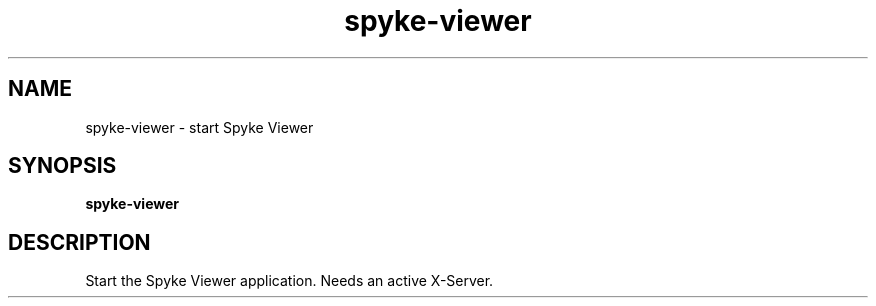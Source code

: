 .TH spyke-viewer 1 "January 2013" Linux "USER MANUAL"
.SH NAME
spyke\-viewer \- start Spyke Viewer
.SH SYNOPSIS
.B spyke\-viewer
.SH DESCRIPTION
Start the Spyke Viewer application. Needs an active X-Server.
